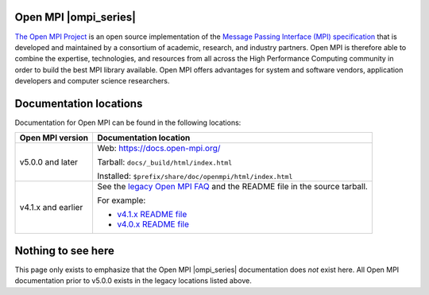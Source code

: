 .. image:: openmpi_logo.png
   :align: right

Open MPI |ompi_series|
======================

`The Open MPI Project <https://www.open-mpi.org/>`_ is an open source
implementation of the `Message Passing Interface (MPI) specification
<https://www.mpi-forum.org/docs/>`_ that is developed and maintained
by a consortium of academic, research, and industry partners.  Open
MPI is therefore able to combine the expertise, technologies, and
resources from all across the High Performance Computing community in
order to build the best MPI library available.  Open MPI offers
advantages for system and software vendors, application developers and
computer science researchers.

Documentation locations
=======================

Documentation for Open MPI can be found in the following locations:

.. list-table::
   :header-rows: 1

   * - Open MPI version
     - Documentation location

   * - v5.0.0 and later
     - Web: https://docs.open-mpi.org/

       Tarball: ``docs/_build/html/index.html``

       Installed: ``$prefix/share/doc/openmpi/html/index.html``

   * - v4.1.x and earlier
     - See the `legacy Open MPI FAQ <https://www.open-mpi.org/faq/>`_
       and the README file in the source tarball.

       For example:

       * `v4.1.x README file <https://github.com/open-mpi/ompi/blob/v4.1.x/README>`_
       * `v4.0.x README file <https://github.com/open-mpi/ompi/blob/v4.0.x/README>`_

Nothing to see here
===================

This page only exists to emphasize that the Open MPI |ompi_series|
documentation does *not* exist here.  All Open MPI documentation prior
to v5.0.0 exists in the legacy locations listed above.
